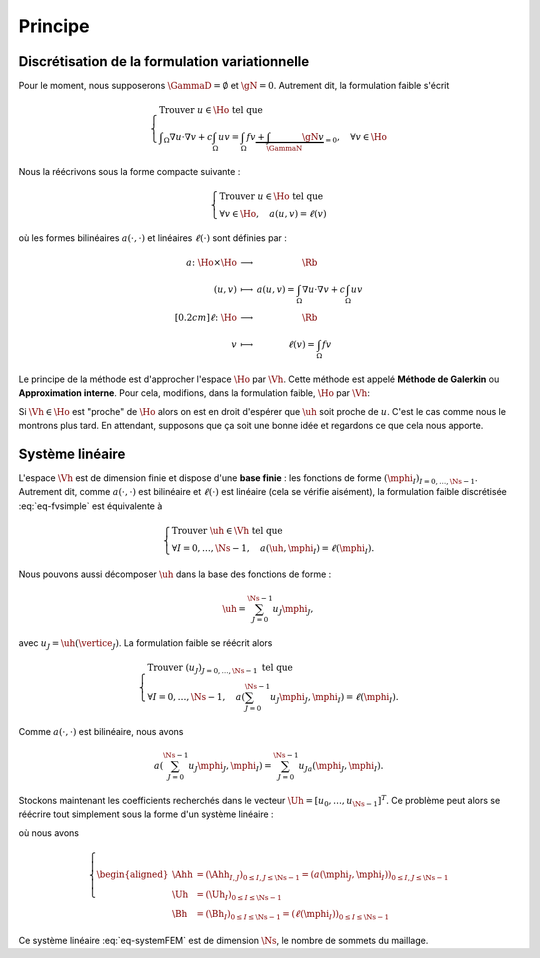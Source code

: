 Principe
========

Discrétisation de la formulation variationnelle
-----------------------------------------------

Pour le moment, nous supposerons :math:`\GammaD = \emptyset` et :math:`\gN = 0`. Autrement dit, la formulation faible s'écrit

.. math::  \left\{
  \begin{array}{l}
    \text{Trouver } u \in\Ho \text{ tel que }\\
    \displaystyle \int_{\Omega}\nabla u \cdot\nabla v+ c\int_{\Omega}uv = \int_{\Omega}fv  \underbrace{+  \int_{\GammaN} \gN v}_{=0}, \quad \forall v \in \Ho
  \end{array}
  \right.

Nous la réécrivons sous la forme compacte suivante :

.. math::

  \left\{
  \begin{array}{l}
    \text{Trouver } u \in\Ho \text{ tel que }\\
    \forall v \in \Ho, \quad a(u,v) =\ell(v)
  \end{array}
  \right.

où les formes bilinéaires :math:`a(\cdot,\cdot)` et linéaires :math:`\ell(\cdot)` sont définies par :

.. math::

  \begin{array}{r  c l}
    a \colon \Ho\times\Ho& \longrightarrow & \Rb\\
      (u,v) &\longmapsto&\displaystyle a(u,v) = \int_{\Omega}\nabla u \cdot\nabla v+ c\int_{\Omega}uv\\[0.2cm]
      \ell\colon\Ho&\longrightarrow&\Rb\\
      v & \longmapsto & \displaystyle \ell(v) =\int_{\Omega}fv %+  \int_{\GammaN} \gN v
  \end{array}  

Le principe de la méthode est d'approcher l'espace :math:`\Ho` par :math:`\Vh`. Cette méthode est appelé **Méthode de Galerkin** ou **Approximation interne**. Pour cela, modifions, dans la formulation faible, :math:`\Ho` par :math:`\Vh`:

.. math::
  :label: eq-fvsimple

  \left\{
  \begin{array}{l}
    \text{Trouver } \uh \in\Vh \text{ tel que }\\
    \displaystyle \forall \vh \in \Vh, \quad a(\uh,\vh) =\ell(\vh).
  \end{array}
  \right.

Si :math:`\Vh\in\Ho` est "proche" de :math:`\Ho` alors on est en droit d'espérer que :math:`\uh` soit proche de :math:`u`. C'est le cas comme nous le montrons plus tard. En attendant, supposons que ça soit une bonne idée et regardons ce que cela nous apporte.

Système linéaire
----------------

L'espace :math:`\Vh` est de dimension finie et dispose d'une **base finie** : les fonctions de forme :math:`(\mphi_I)_{I=0,\ldots,\Ns-1}`. Autrement dit, comme :math:`a(\cdot,\cdot)` est bilinéaire et :math:`\ell(\cdot)` est linéaire (cela se vérifie aisément), la formulation faible discrétisée :eq:`eq-fvsimple` est équivalente à

.. math::

  \left\{
  \begin{array}{l}
    \text{Trouver } \uh \in\Vh \text{ tel que }\\
    \displaystyle \forall I=0,\ldots,\Ns-1 , \quad a(\uh,\mphi_I) =\ell(\mphi_I).
  \end{array}
  \right.

Nous pouvons aussi décomposer :math:`\uh` dans la base des fonctions de forme :

.. math::

  \uh = \sum_{J=0}^{\Ns-1} u_J \mphi_J,

avec :math:`u_J = \uh(\vertice_J)`. La formulation faible se réécrit alors 

.. math::

  \left\{
  \begin{array}{l}
    \text{Trouver } (u_J)_{J=0,\ldots,\Ns-1} \text{ tel que }\\
    \displaystyle \forall I=0,\ldots,\Ns-1 , \quad a\left(\sum_{J=0}^{\Ns-1} u_J \mphi_J,\mphi_I\right) =\ell(\mphi_I).
  \end{array}
  \right.

Comme :math:`a(\cdot,\cdot)` est bilinéaire, nous avons

.. math::

  a\left(\sum_{J=0}^{\Ns-1} u_J \mphi_J,\mphi_I\right) = \sum_{J=0}^{\Ns-1}  u_Ja\left( \mphi_J,\mphi_I\right).

Stockons maintenant les coefficients recherchés dans le vecteur :math:`\Uh = [u_0,\ldots,u_{\Ns-1}]^T`. Ce problème peut alors se réécrire tout simplement sous la forme d'un système linéaire :

.. math:: \Ahh\Uh = \Bh,
  :label: eq-systemFEM

où nous avons

.. math::

  \left\{\begin{aligned}
    \Ahh &= (\Ahh_{I,J})_{ 0\leq I,J\leq \Ns-1} = (a(\mphi_J, \mphi_I))_{ 0\leq I,J\leq \Ns-1}\\
    \Uh &=(\Uh_I)_{0\leq I \leq \Ns-1}\\
    \Bh &=(\Bh_I)_{ 0\leq I\leq \Ns-1} = (\ell(\mphi_I))_{0\leq I\leq \Ns-1}
  \end{aligned}\right.

Ce système linéaire :eq:`eq-systemFEM` est de dimension :math:`\Ns`, le nombre de sommets du maillage.

.. proof:remark::

  Il en faut pas oublier que la matrice :math:`\Ahh` et le vecteur :math:`\Bh` dépendent du maillage considéré ! Il en va évidemment de même pour le vecteur d'iconnues :math:`\Uh`.